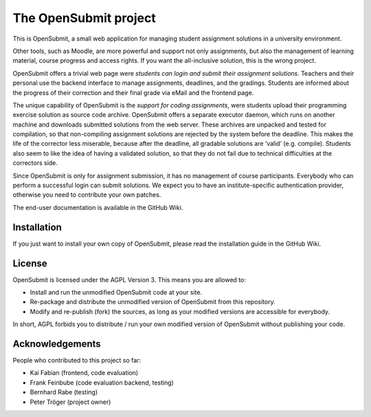 The OpenSubmit project
======================

This is OpenSubmit, a small web application for managing student
assignment solutions in a university environment.

Other tools, such as Moodle, are more powerful and support not only
assignments, but also the management of learning material, course
progress and access rights. If you want the all-inclusive solution, this
is the wrong project.

OpenSubmit offers a trivial web page were *students can login and submit
their assignment solutions*. Teachers and their personal use the backend
interface to manage assignments, deadlines, and the gradings. Students
are informed about the progress of their correction and their final
grade via eMail and the frontend page.

The unique capability of OpenSubmit is the *support for coding
assignments*, were students upload their programming exercise solution
as source code archive. OpenSubmit offers a separate executor daemon,
which runs on another machine and downloads submitted solutions from the
web server. These archives are unpacked and tested for compilation, so
that non-compiling assignment solutions are rejected by the system
before the deadline. This makes the life of the corrector less
miserable, because after the deadline, all gradable solutions are
‘valid’ (e.g. compile). Students also seem to like the idea of having a
validated solution, so that they do not fail due to technical
difficulties at the correctors side.

Since OpenSubmit is only for assignment submission, it has no management
of course participants. Everybody who can perform a successful login can
submit solutions. We expect you to have an institute-specific authentication
provider, otherwise you need to contribute your own patches.

The end-user documentation is available in the GitHub Wiki.

Installation
------------

If you just want to install your own copy of OpenSubmit, please read the
installation guide in the GitHub Wiki.

License
-------

OpenSubmit is licensed under the AGPL Version 3. This means you are
allowed to:

-  Install and run the unmodified OpenSubmit code at your site.
-  Re-package and distribute the unmodified version of OpenSubmit from
   this repository.
-  Modify and re-publish (fork) the sources, as long as your modified
   versions are accessible for everybody.

In short, AGPL forbids you to distribute / run your own modified version
of OpenSubmit without publishing your code.

Acknowledgements
----------------

People who contributed to this project so far:

-  Kai Fabian (frontend, code evaluation)
-  Frank Feinbube (code evaluation backend, testing)
-  Bernhard Rabe (testing)
-  Peter Tröger (project owner)

